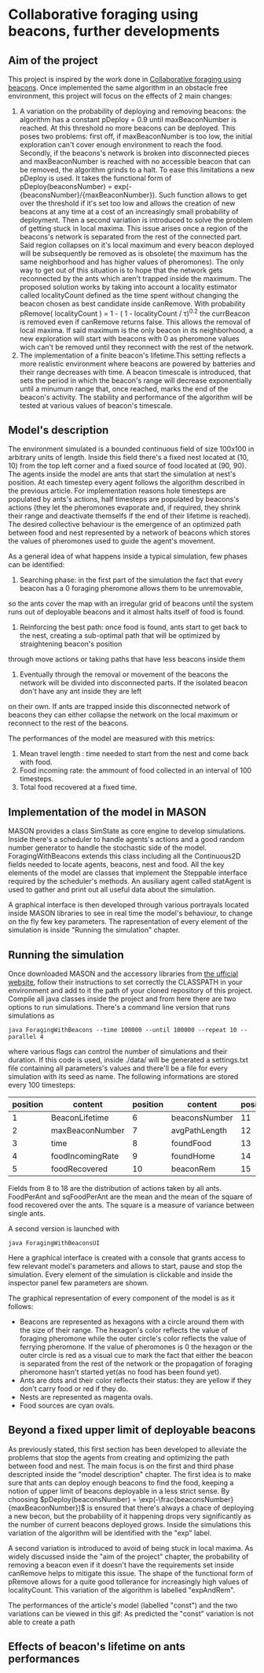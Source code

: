 * Collaborative foraging using beacons, further developments

** Aim of the project
This project is inspired by the work done in [[http://cs.gmu.edu/~sean/papers/aamas10-beacons.pdf][Collaborative foraging using beacons]]. 
Once implemented the same algorithm in an obstacle free environment, this project will focus on the effects of 2 main changes:


1) A variation on the probability of deploying and removing beacons:
 the algorithm has a constant pDeploy = 0.9 until maxBeaconNumber is reached. At this threshold no more beacons can be deployed. 
 This poses two problems: first off, if maxBeaconNumber is too low, the initial exploration can't cover enough environment to reach the food. Secondly,
 if the beacons's network is broken into disconnected pieces and maxBeaconNumber is reached with no accessible beacon that can be removed, the algorithm grinds to a halt.
 To ease this limitations a new pDeploy is used. It takes the functional form of  pDeploy(beaconsNumber) = exp(-{beaconsNumber}/{maxBeaconNumber}).
 Such function allows to get over the threshold if it's set too low and allows the creation of new beacons at any time at a cost of an increasingly small probability
 of deployment. Then a second variation is introduced to solve the problem of getting stuck in local maxima. This issue arises once a region of the beacons's network is separated from 
 the rest of the connected part. Said region collapses on  it's local maximum and every beacon deployed will be subsequently be removed as is obsolete( the maximum has the same
 neighborhood and has higher values of pheromones). The only way to get out of this situation is to hope that the network gets reconnected by the ants which aren't trapped
 inside the maximum. The proposed solution works by taking into account a locality estimator called localityCount defined as the time spent without changing the beacon chosen
 as best candidate inside canRemove. With probability  pRemove( localityCount ) = 1 - ( 1 - localityCount / \tau)^{0.2} the currBeacon is removed even
 if canRemove returns false. This allows the removal of local maxima. If said maximum is the only beacon in its neighborhood, a new exploration will start with beacons with 0
 as pheromone values wich can't be removed until they reconnect with the rest of the network.
2) The implementation of a finite beacon's lifetime.This setting reflects a more realistic environment where beacons are powered by batteries and their range decreases with time. A beacon timescale is introduced, that sets the period in which the beacon's range will decrease exponentially until
 a minumum range that, once reached, marks the end of the beacon's activity. The stability and performance of the algorithm will be tested at various values of beacon's timescale.


** Model's description
  The environment simulated is a bounded continuous field of size 100x100 in arbitrary units of length.
  Inside this field there's a fixed nest located at (10, 10) from the top left corner and 
  a fixed source of food located at (90, 90). The agents inside the model are ants that start the simulation at nest's position.
  At each timestep every agent follows the algorithm described in the previous article. For implementation reasons hole timesteps 
  are populated by ants's actions, half timesteps are populated by beacons's actions (they let the pheromones evaporate and, 
  if required, they shrink their range and deactivate themselfs if the end of their lifetime is reached).
  The desired collective behaviour is the emergence of an optimized path between food and nest 
  represented by a network of beacons which stores the values of pheromones used to guide the agent's movement.

As a general idea of what happens inside a typical simulation, few phases can be identified:


1) Searching phase: in the first part of the simulation the fact that every beacon has a 0 foraging pheromone allows them to be unremovable,
so the ants cover the map with an irregular grid of beacons until the system runs out of deployable beacons and it almost halts itself of food is found.
2) Reinforcing the best path: once food is found, ants start to get back to the nest, creating a sub-optimal path that will be optimized by straightening beacon's position
through move actions or taking paths that have less beacons inside them
3) Eventually through the removal or movement of the beacons the network will be divided into disconnected parts. If the isolated beacon don't have any ant inside they are left
on their own. If ants are trapped inside this disconnected network of beacons they can either  collapse the network on the local maximum or reconnect to the rest of the beacons.

The performances of the model are measured with this metrics:
1) Mean travel length : time needed to start from the nest and come back with food.
2) Food incoming rate: the ammount of food collected in an interval of 100 timesteps.
3) Total food recovered at a fixed time.
   
   
** Implementation of the model in MASON
  MASON provides a class SimState as core engine to develop simulations. Inside there's a scheduler 
  to handle agents's actions and a good random number generator to handle the stochastic side of the model.
  ForagingWithBeacons extends this class including all the Continuous2D fields needed to locate agents, beacons, 
  nest and food. All the key elements of the model are classes that implement the Steppable interface required by 
  the scheduler's methods. An ausiliary agent called statAgent is used to gather and print out all useful data about the simulation.


  A graphical interface is then developed through various portrayals located inside MASON libraries to see in real time the 
  model's behaviour, to change on the fly few key parameters. The rapresentation of every element of the simulation is inside "Running the simulation" chapter.
  
  
** Running the simulation
Once downloaded MASON and the accessory libraries from [[https://cs.gmu.edu/%7Eeclab/projects/mason/#Download][the ufficial website]], follow their instructions to set correctly the CLASSPATH in your environment and add to it the path of your cloned repository of this project.
Compile all java classes inside the project and from here there are two options to run simulations.
There's a command line version that runs simulations as
#+BEGIN_SRC shell
java ForagingWithBeacons --time 100000 --until 100000 --repeat 10 --parallel 4
#+END_SRC
where various flags can control the number of simulations and their duration. If this code is used,
 inside ./data/ will be generated a settings.txt file containing all parameters's values and there'll 
be a file for every simulation with its seed as name. The following informations are stored every 100 timesteps:
| position | content          | position | content       | position | content          | position | content      |
|----------+------------------+----------+---------------+----------+------------------+----------+--------------|
|        1 | BeaconLifetime   |        6 | beaconsNumber |       11 | exploration      |       16 | wanderPh     |
|        2 | maxBeaconNumber  |        7 | avgPathLength |       12 | startExploration |       17 | randomMove   |
|        3 | time             |        8 | foundFood     |       13 | beaconMov        |       18 | foodPerAnt   |
|        4 | foodIncomingRate |        9 | foundHome     |       14 | followPh         |       19 | sqFoodPerAnt |
|        5 | foodRecovered    |       10 | beaconRem     |       15 | beaconDep        |       20 | seed         |
Fields from 8 to 18 are the distribution of actions taken by all ants.
FoodPerAnt and sqFoodPerAnt are the mean and the mean of the square of food recovered over the ants. The square is a measure of variance between single ants. 


A second version is launched with
#+BEGIN_SRC shell
java ForagingWithBeaconsUI
#+END_SRC
Here a graphical interface is created with a console that grants access to few relevant model's parameters and allows to start, pause and stop the simulation.
Every element of the simulation is clickable and inside the inspector panel few parameters are shown.


The graphical representation of every component of the model is as it follows:
- Beacons are represented as hexagons with a circle around them with the size of their range. The hexagon's color reflects the value of foraging pheromone while the outer circle's color reflects the value of ferrying pheromone. If the value of pheromones is 0 the hexagon or the outer circle is red as a visual cue to mark the fact that either the beacon is separated from the rest of the network or the propagation of foraging pheromone hasn't started yet(as no food has been found yet).
- Ants are dots and their color reflects their status: they are yellow if they  don't carry food or red if they do. 
- Nests are represented as magenta ovals.
- Food sources are cyan ovals.
  
  
** Beyond a fixed upper limit of deployable beacons
As previously stated, this first section has been developed to alleviate the problems that stop the agents from creating
 and optimizing the path between food and nest. The main focus is on the first and third phase descripted inside the "model description" chapter.
The first idea is to make sure that ants can deploy enough beacons to find the food, keeping a notion of upper limit of beacons 
deployable in a less strict sense. By choosing $pDeploy(beaconsNumber) = \exp(-\frac{beaconsNumber}{maxBeaconNumber})$ is ensured that there's always a 
chace of deploying a new becon, but the probability of it happening drops very significantly as the number of current beacons deployed grows. Inside 
the simulations this variation of the algorithm will be identified with the "exp" label.


A second variation is introduced to avoid of being stuck in local maxima. As widely discussed inside the "aim of the project" chapter, the probability of removing
a beacon even if it doesn't have the requirements set inside canRemove helps to mitigate this issue. The shape of the functional form of pRemove allows for a quite
good tollerance for increasingly high values of localityCount. This variation of the algorithm is labelled "expAndRem".



The performances of the article's model (labelled "const") and the two variations can be viewed in this gif: 
[[./img/diffMaxBeacon.gif]]
As predicted the "const" variation is not able to create a path
  


** Effects of beacon's lifetime on ants performances
